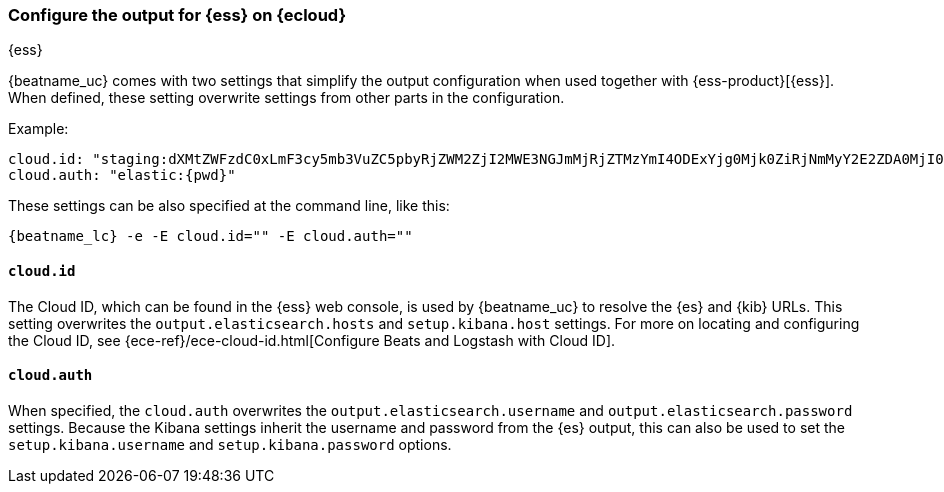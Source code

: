 [[configure-cloud-id]]
=== Configure the output for {ess} on {ecloud}

[subs="attributes"]
++++
<titleabbrev>{ess}</titleabbrev>
++++

ifdef::apm-server[]
NOTE: This page refers to using a separate instance of APM Server with an existing
{ess-product}[{ess} deployment].
If you want to use APM on {ess}, see:
{cloud}/ec-create-deployment.html[Create your deployment] and
{cloud}/ec-manage-apm-settings.html[Add APM user settings].
endif::apm-server[]

{beatname_uc} comes with two settings that simplify the output configuration
when used together with {ess-product}[{ess}]. When defined,
these setting overwrite settings from other parts in the configuration.

Example:

["source","yaml",subs="attributes"]
------------------------------------------------------------------------------
cloud.id: "staging:dXMtZWFzdC0xLmF3cy5mb3VuZC5pbyRjZWM2ZjI2MWE3NGJmMjRjZTMzYmI4ODExYjg0Mjk0ZiRjNmMyY2E2ZDA0MjI0OWFmMGNjN2Q3YTllOTYyNTc0Mw=="
cloud.auth: "elastic:{pwd}"
------------------------------------------------------------------------------

These settings can be also specified at the command line, like this:


["source","sh",subs="attributes"]
------------------------------------------------------------------------------
{beatname_lc} -e -E cloud.id="<cloud-id>" -E cloud.auth="<cloud.auth>"
------------------------------------------------------------------------------


==== `cloud.id`

The Cloud ID, which can be found in the {ess} web console, is used by
{beatname_uc} to resolve the {es} and {kib} URLs. This setting
overwrites the `output.elasticsearch.hosts` and `setup.kibana.host` settings.
For more on locating and configuring the Cloud ID, see {ece-ref}/ece-cloud-id.html[Configure Beats and Logstash with Cloud ID].

==== `cloud.auth`

When specified, the `cloud.auth` overwrites the `output.elasticsearch.username` and
`output.elasticsearch.password` settings. Because the Kibana settings inherit
the username and password from the {es} output, this can also be used
to set the `setup.kibana.username` and `setup.kibana.password` options.
